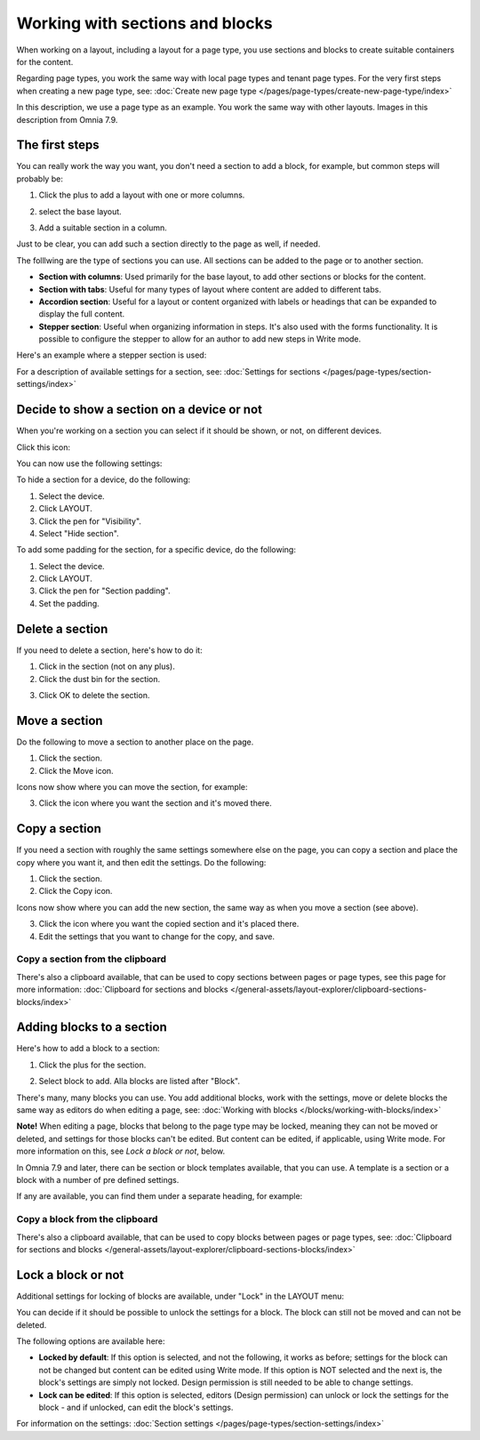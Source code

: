Working with sections and blocks
=================================================

When working on a layout, including a layout for a page type, you use sections and blocks to create suitable containers for the content.

Regarding page types, you work the same way with local page types and tenant page types. For the very first steps when creating a new page type, see: :doc:`Create new page type </pages/page-types/create-new-page-type/index>`

In this description, we use a page type as an example. You work the same way with other layouts. Images in this description from Omnia 7.9.

The first steps
******************************
You can really work the way you want, you don't need a section to add a block, for example, but common steps will probably be:

1. Click the plus to add a layout with one or more columns.

.. image:: sections-1.png

2. select the base layout.

.. image:: sections-2.png

3. Add a suitable section in a column.

.. image:: sections-3.png

Just to be clear, you can add such a section directly to the page as well, if needed.

The folllwing are the type of sections you can use. All sections can be added to the page or to another section.

+ **Section with columns**: Used primarily for the base layout, to add other sections or blocks for the content. 
+ **Section with tabs**: Useful for many types of layout where content are added to different tabs.
+ **Accordion section**: Useful for a layout or content organized with labels or headings that can be expanded to display the full content.
+ **Stepper section**: Useful when organizing information in steps. It's also used with the forms functionality. It is possible to configure the stepper to allow for an author to add new steps in Write mode.

Here's an example where a stepper section is used:

.. image:: working-with-stepper-example.png

For a description of available settings for a section, see: :doc:`Settings for sections </pages/page-types/section-settings/index>`

Decide to show a section on a device or not
**********************************************
When you're working on a section you can select if it should be shown, or not, on different devices.

Click this icon:

.. image:: device-support-section-79.png

You can now use the following settings:

.. image:: select-device-section-79.png

To hide a section for a device, do the following:

1. Select the device.
2. Click LAYOUT.
3. Click the pen for "Visibility".
4. Select "Hide section".

.. image:: select-device-section-hide-79.png

To add some padding for the section, for a specific device, do the following:

1. Select the device.
2. Click LAYOUT.
3. Click the pen for "Section padding".
4. Set the padding.

Delete a section
*****************
If you need to delete a section, here's how to do it:

1. Click in the section (not on any plus).
2. Click the dust bin for the section.

.. image:: delete-section-2-79.png

3. Click OK to delete the section.

Move a section
***************
Do the following to move a section to another place on the page.

1. Click the section.
2. Click the Move icon.

.. image:: move-icon-section-79.png

Icons now show where you can move the section, for example:

.. image:: can-be-moved-section-79.png

3. Click the icon where you want the section and it's moved there.

Copy a section
***************
If you need a section with roughly the same settings somewhere else on the page, you can copy a section and place the copy where you want it, and then edit the settings. Do the following:

1. Click the section.
2. Click the Copy icon.

.. image:: copy-icon-section-79.png

Icons now show where you can add the new section, the same way as when you move a section (see above).

3. Click the icon where you want the copied section and it's placed there.
4. Edit the settings that you want to change for the copy, and save.

Copy a section from the clipboard
-----------------------------------
There's also a clipboard available, that can be used to copy sections between pages or page types, see this page for more information: :doc:`Clipboard for sections and blocks </general-assets/layout-explorer/clipboard-sections-blocks/index>`

Adding blocks to a section
***************************
Here's how to add a block to a section:

1. Click the plus for the section.

.. image:: addblock-1-79.png

2. Select block to add. Alla blocks are listed after "Block".

.. image:: section-add-block-79.png

There's many, many blocks you can use. You add additional blocks, work with the settings, move or delete blocks the same way as editors do when editing a page, see: :doc:`Working with blocks </blocks/working-with-blocks/index>`

**Note!** When editing a page, blocks that belong to the page type may be locked, meaning they can not be moved or deleted, and settings for those blocks can't be edited. But content can be edited, if applicable, using Write mode. For more information on this, see *Lock a block or not*, below.

In Omnia 7.9 and later, there can be section or block templates available, that you can use. A template is a section or a block with a number of pre defined settings.

If any are available, you can find them under a separate heading, for example:

.. image:: section-add-block-templates-79.png

Copy a block from the clipboard
---------------------------------------------
There's also a clipboard available, that can be used to copy blocks between pages or page types, see: :doc:`Clipboard for sections and blocks </general-assets/layout-explorer/clipboard-sections-blocks/index>`

Lock a block or not
************************
Additional settings for locking of blocks are available, under "Lock" in the LAYOUT menu:

.. image:: lock-menu-77.png

You can decide if it should be possible to unlock the settings for a block. The block can still not be moved and can not be deleted.

The following options are available here:

.. image:: lock-menu-options-77-frame.png

+ **Locked by default**: If this option is selected, and not the following, it works as before; settings for the block can not be changed but content can be edited using Write mode. If this option is NOT selected and the next is, the block's settings are simply not locked. Design permission is still needed to be able to change settings.
+ **Lock can be edited**: If this option is selected, editors (Design permission) can unlock or lock the settings for the block - and if unlocked, can edit the block's settings.

For information on the settings: :doc:`Section settings </pages/page-types/section-settings/index>`



